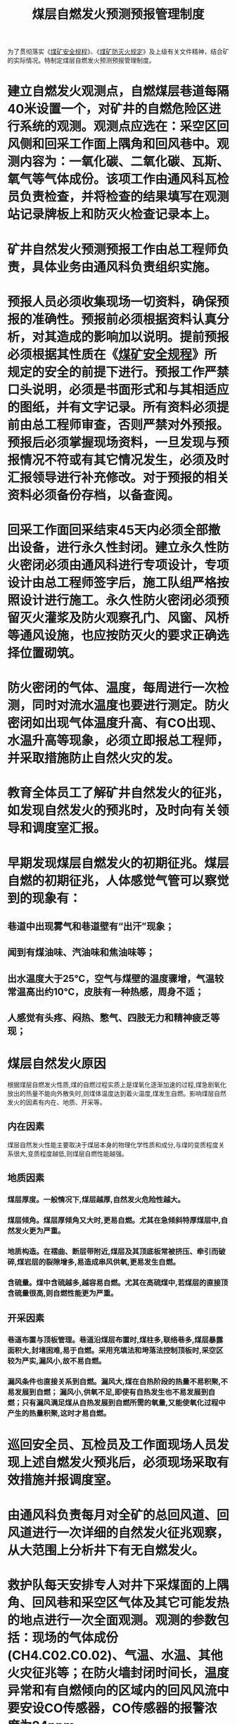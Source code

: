 :PROPERTIES:
:ID:       d7ee9d22-278c-463f-8ddb-ac99a73cfd88
:END:
#+title: 煤层自燃发火预测预报管理制度
为了贯彻落实《[[id:b71952b6-3391-434f-a727-1a41ed3d8883][煤矿安全规程]]》、《[[id:0c774279-2146-46c9-8c75-09e87dcb9ff8][煤矿防灭火规定]]》及上级有关文件精神，结合矿的实际情况。特制定煤层自燃发火预测预报管理制度。
* 建立自燃发火观测点，自燃煤层巷道每隔40米设置一个，对矿井的自燃危险区进行系统的观测。观测点应选在：采空区回风侧和回采工作面上隅角和回风巷中。观测内容为：一氧化碳、二氧化碳、瓦斯、氧气等气体成份。该项工作由通风科瓦检员负责检查，并将检查的结果填写在观测站记录牌板上和防灭火检查记录本上。
* 矿井自然发火预测预报工作由总工程师负责，具体业务由通风科负责组织实施。
* 预报人员必须收集现场一切资料，确保预报的准确性。预报前必须根据资料认真分析，对其造成的影响加以说明。提前预报必须根据其性质在《[[id:b71952b6-3391-434f-a727-1a41ed3d8883][煤矿安全规程]]》所规定的安全的前提下进行。预报工作严禁口头说明，必须是书面形式和与其相适应的图纸，并有文字记录。所有资料必须提前由总工程师审查，否则严禁对外预报。预报后必须掌握现场资料，一旦发现与预报情况不符或有其它情况发生，必须及时汇报领导进行补充修改。对于预报的相关资料必须备份存档，以备查阅。
* 回采工作面回采结束45天内必须全部撤出设备，进行永久性封闭。建立永久性防火密闭必须由通风科进行专项设计，专项设计由总工程师签字后，施工队组严格按照设计进行施工。永久性防火密闭必须预留灭火灌浆及防火观察孔门、风窗、风桥等通风设施，也应按防灭火的要求正确选择位置砌筑。
* 防火密闭的气体、温度，每周进行一次检测，同时对流水温度也要进行测定。防火密闭如出现气体温度升高、有CO出现、水温升高等现象，必须立即报总工程师，并采取措施防止自然火灾的发。
* 教育全体员工了解矿井自然发火的征兆，如发现自然发火的预兆时，及时向有关领导和调度室汇报。
* 早期发现煤层自燃发火的初期征兆。煤层自燃的初期征兆，人体感觉气管可以察觉到的现象有：
** 巷道中出现雾气和巷道壁有“出汗”现象；
** 闻到有煤油味、汽油味和焦油味等；
** 出水温度大于25℃，空气与煤壁的温度骤增，气温较常温高出约10℃，皮肤有一种热感，周身不适；
** 人感觉有头疼、闷热、憋气、四肢无力和精神疲乏等现；
* 煤层自然发火原因
根据煤层自燃发火性质,煤的自燃过程实质上是煤氧化逐渐加速的过程,煤急剧氧化放出的热量不能向外散失时,则煤体温度达到着火温度,煤发生自燃。影响煤层自然发火的因素有内在、地质、开采等。
** 内在因素
煤层自然发火性能主要取决于煤层本身的物理化学性质和成分,与煤的变质程度关系很大,变质程度越低,则煤层自燃性能越强。
** 地质因素
*** 煤层厚度。一般情况下,煤层越厚,自然发火危险性越大。
*** 煤层倾角。煤层厚倾角又大时,更易自燃。尤其在急倾斜特厚煤层中,自然发火更为严重。
*** 地质构造。在褶曲、断层带附近,煤层及其顶底板常被挤压、牵引而破碎,煤岩层的裂隙增多,易造成串风供氧,更易发生自燃。
*** 含硫量。煤中含硫越多,越容易自燃。尤其在高硫煤中,若煤层的直接顶含硫量很高,则自燃性能更为严重。
** 开采因素
*** 巷道布置与顶板管理。巷道沿煤层布置时,煤柱多,联络巷多,煤层暴露面积大,封堵困难,易于自燃。采用充填法和垮落法控制顶板时,采空区较为严实,漏风小,故不易自燃。
*** 漏风条件也直接关系到自燃。漏风大,煤在自热阶段的热量不易积聚,不易发展到自燃； 漏风小,供氧不足,即使有自热发生也不易发展到自燃；只有漏风满足煤从自热发展到自燃所需的氧量,又能使氧化过程中产生的热量积聚,这时才易自燃。
* 巡回安全员、瓦检员及工作面现场人员发现上述自燃发火预兆后，必须现场采取有效措施并报调度室。
* 由通风科负责每月对全矿的总回风道、回风道进行一次详细的自然发火征兆观察，从大范围上分析井下有无自燃发火。
* 救护队每天安排专人对井下采煤面的上隅角、回风巷和采空区气体及其它可能发热的地点进行一次全面观测。观测的参数包括：现场的气体成份(CH4.C02.C0.02)、气温、水温、其他火灾征兆等；在防火墙封闭时间长，温度异常和有自燃倾向的区域内的回风风流中要安设CO传感器，CO传感器的报警浓度为24ppm。
* 在采煤工作面上隅角、回风流，掘进工作面的迎头、回风流内安设一氧化碳传感器，进行自燃发火监测。
* 监控值班员发现一氧化碳传感器显示值超过临界值时，必须及时通知有关科室及领导，并采取有效措施。
* 由瓦斯员负责认真观测自燃发火观测点处的观测内容，并及时填写观测数值。
* 由通风科负责及时整理和分析观测结果，并绘制变化曲线，一旦发现某一指标达到临界值，应迅速做出预报，向调度室及有关领导汇报。
* 对于已有发火危险或已出现发火征兆的地点，检查周期缩短到每班一次，及时向有关领导和部门汇报。同时，矿领导应组织专门人员进行火灾灾情的分析并制定处理对策。
* 若出现不按上述制度执行的部门及相关人员给予处罚，处罚金额另订。
